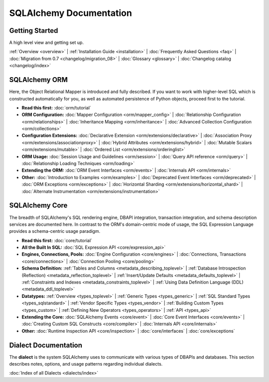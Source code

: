.. _index_toplevel:

========================
SQLAlchemy Documentation
========================

Getting Started
===============

A high level view and getting set up.

:ref:`Overview <overview>` |
:ref:`Installation Guide <installation>` |
:doc:`Frequently Asked Questions <faq>` |
:doc:`Migration from 0.7 <changelog/migration_08>` |
:doc:`Glossary <glossary>` |
:doc:`Changelog catalog <changelog/index>`

SQLAlchemy ORM
==============

Here, the Object Relational Mapper is introduced and
fully described. If you want to work with higher-level SQL which is
constructed automatically for you, as well as automated persistence
of Python objects, proceed first to the tutorial.

* **Read this first:**
  :doc:`orm/tutorial`

* **ORM Configuration:**
  :doc:`Mapper Configuration <orm/mapper_config>` |
  :doc:`Relationship Configuration <orm/relationships>` |
  :doc:`Inheritance Mapping <orm/inheritance>` |
  :doc:`Advanced Collection Configuration <orm/collections>`

* **Configuration Extensions:**
  :doc:`Declarative Extension <orm/extensions/declarative>` |
  :doc:`Association Proxy <orm/extensions/associationproxy>` |
  :doc:`Hybrid Attributes <orm/extensions/hybrid>` |
  :doc:`Mutable Scalars <orm/extensions/mutable>` |
  :doc:`Ordered List <orm/extensions/orderinglist>`

* **ORM Usage:**
  :doc:`Session Usage and Guidelines <orm/session>` |
  :doc:`Query API reference <orm/query>` |
  :doc:`Relationship Loading Techniques <orm/loading>`

* **Extending the ORM:**
  :doc:`ORM Event Interfaces <orm/events>` |
  :doc:`Internals API <orm/internals>`

* **Other:**
  :doc:`Introduction to Examples <orm/examples>` |
  :doc:`Deprecated Event Interfaces <orm/deprecated>` |
  :doc:`ORM Exceptions <orm/exceptions>` |
  :doc:`Horizontal Sharding <orm/extensions/horizontal_shard>` |
  :doc:`Alternate Instrumentation <orm/extensions/instrumentation>`

SQLAlchemy Core
===============

The breadth of SQLAlchemy's SQL rendering engine, DBAPI
integration, transaction integration, and schema description services
are documented here.  In contrast to the ORM's domain-centric mode of usage, the SQL Expression Language provides a schema-centric usage paradigm.

* **Read this first:**
  :doc:`core/tutorial`

* **All the Built In SQL:**
  :doc:`SQL Expression API <core/expression_api>`

* **Engines, Connections, Pools:**
  :doc:`Engine Configuration <core/engines>` |
  :doc:`Connections, Transactions <core/connections>` |
  :doc:`Connection Pooling <core/pooling>`

* **Schema Definition:**
  :ref:`Tables and Columns <metadata_describing_toplevel>` |
  :ref:`Database Introspection (Reflection) <metadata_reflection_toplevel>` |
  :ref:`Insert/Update Defaults <metadata_defaults_toplevel>` |
  :ref:`Constraints and Indexes <metadata_constraints_toplevel>` |
  :ref:`Using Data Definition Language (DDL) <metadata_ddl_toplevel>`

* **Datatypes:**
  :ref:`Overview <types_toplevel>` |
  :ref:`Generic Types <types_generic>` |
  :ref:`SQL Standard Types <types_sqlstandard>` |
  :ref:`Vendor Specific Types <types_vendor>` |
  :ref:`Building Custom Types <types_custom>` |
  :ref:`Defining New Operators <types_operators>` |
  :ref:`API <types_api>`

* **Extending the Core:**
  :doc:`SQLAlchemy Events <core/event>` |
  :doc:`Core Event Interfaces <core/events>` |
  :doc:`Creating Custom SQL Constructs <core/compiler>` |
  :doc:`Internals API <core/internals>`

* **Other:**
  :doc:`Runtime Inspection API <core/inspection>` |
  :doc:`core/interfaces` |
  :doc:`core/exceptions`


Dialect Documentation
======================

The **dialect** is the system SQLAlchemy uses to communicate with various types of DBAPIs and databases.
This section describes notes, options, and usage patterns regarding individual dialects.

:doc:`Index of all Dialects <dialects/index>`

